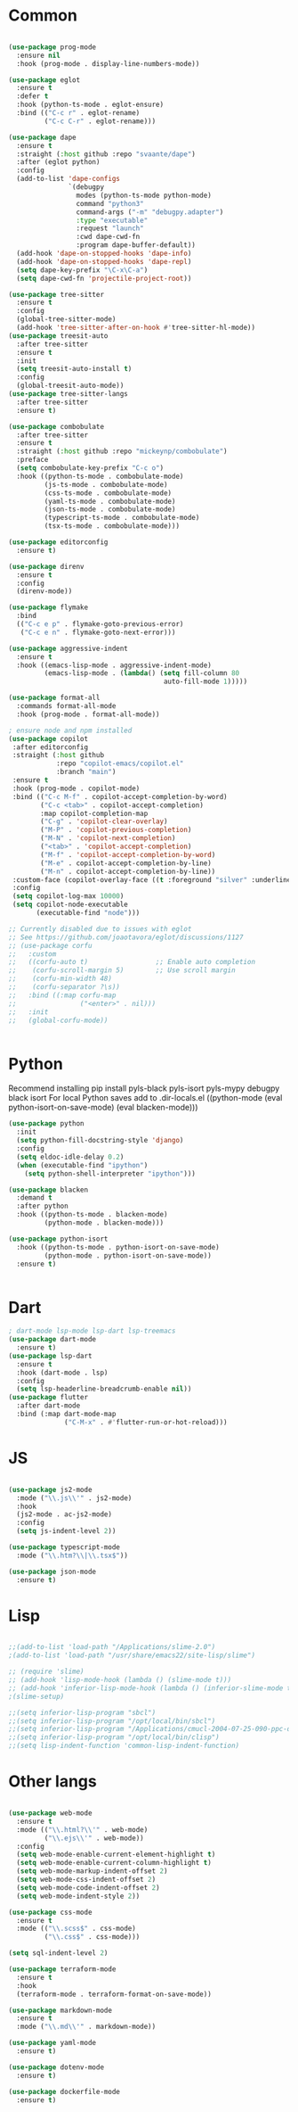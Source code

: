 * Common
#+begin_src emacs-lisp

(use-package prog-mode
  :ensure nil
  :hook (prog-mode . display-line-numbers-mode))

(use-package eglot
  :ensure t
  :defer t
  :hook (python-ts-mode . eglot-ensure)
  :bind (("C-c r" . eglot-rename)
         ("C-c C-r" . eglot-rename)))

(use-package dape
  :ensure t
  :straight (:host github :repo "svaante/dape")
  :after (eglot python)
  :config
  (add-to-list 'dape-configs
               `(debugpy
                 modes (python-ts-mode python-mode)
                 command "python3"
                 command-args ("-m" "debugpy.adapter")
                 :type "executable"
                 :request "launch"
                 :cwd dape-cwd-fn
                 :program dape-buffer-default))
  (add-hook 'dape-on-stopped-hooks 'dape-info)
  (add-hook 'dape-on-stopped-hooks 'dape-repl)
  (setq dape-key-prefix "\C-x\C-a")
  (setq dape-cwd-fn 'projectile-project-root))

(use-package tree-sitter
  :ensure t
  :config
  (global-tree-sitter-mode)
  (add-hook 'tree-sitter-after-on-hook #'tree-sitter-hl-mode))
(use-package treesit-auto
  :after tree-sitter
  :ensure t
  :init
  (setq treesit-auto-install t)
  :config
  (global-treesit-auto-mode))
(use-package tree-sitter-langs
  :after tree-sitter
  :ensure t)

(use-package combobulate
  :after tree-sitter
  :ensure t
  :straight (:host github :repo "mickeynp/combobulate")
  :preface
  (setq combobulate-key-prefix "C-c o")
  :hook ((python-ts-mode . combobulate-mode)
         (js-ts-mode . combobulate-mode)
         (css-ts-mode . combobulate-mode)
         (yaml-ts-mode . combobulate-mode)
         (json-ts-mode . combobulate-mode)
         (typescript-ts-mode . combobulate-mode)
         (tsx-ts-mode . combobulate-mode)))

(use-package editorconfig
  :ensure t)

(use-package direnv
  :ensure t
  :config
  (direnv-mode))

(use-package flymake
  :bind
  (("C-c e p" . flymake-goto-previous-error)
   ("C-c e n" . flymake-goto-next-error)))

(use-package aggressive-indent
  :ensure t
  :hook ((emacs-lisp-mode . aggressive-indent-mode)
         (emacs-lisp-mode . (lambda() (setq fill-column 80
                                       auto-fill-mode 1)))))

(use-package format-all
  :commands format-all-mode
  :hook (prog-mode . format-all-mode))

; ensure node and npm installed
(use-package copilot
 :after editorconfig
 :straight (:host github
            :repo "copilot-emacs/copilot.el"
            :branch "main")
 :ensure t
 :hook (prog-mode . copilot-mode)
 :bind (("C-c M-f" . copilot-accept-completion-by-word)
        ("C-c <tab>" . copilot-accept-completion)
        :map copilot-completion-map
        ("C-g" . 'copilot-clear-overlay)
        ("M-P" . 'copilot-previous-completion)
        ("M-N" . 'copilot-next-completion)
        ("<tab>" . 'copilot-accept-completion)
        ("M-f" . 'copilot-accept-completion-by-word)
        ("M-e" . copilot-accept-completion-by-line)
        ("M-n" . copilot-accept-completion-by-line))
 :custom-face (copilot-overlay-face ((t :foreground "silver" :underline t)))
 :config
 (setq copilot-log-max 10000)
 (setq copilot-node-executable
       (executable-find "node")))

;; Currently disabled due to issues with eglot
;; See https://github.com/joaotavora/eglot/discussions/1127
;; (use-package corfu
;;   :custom
;;   ((corfu-auto t)                 ;; Enable auto completion
;;    (corfu-scroll-margin 5)        ;; Use scroll margin
;;    (corfu-min-width 48)
;;    (corfu-separator ?\s))
;;   :bind ((:map corfu-map
;;                ("<enter>" . nil)))
;;   :init
;;   (global-corfu-mode))


#+end_src


* Python

Recommend installing
pip install pyls-black pyls-isort pyls-mypy debugpy black isort
For local Python saves add to .dir-locals.el
((python-mode
 (eval python-isort-on-save-mode)
 (eval blacken-mode)))

#+begin_src emacs-lisp
(use-package python
  :init
  (setq python-fill-docstring-style 'django)
  :config
  (setq eldoc-idle-delay 0.2)
  (when (executable-find "ipython")
    (setq python-shell-interpreter "ipython")))

(use-package blacken
  :demand t
  :after python
  :hook ((python-ts-mode . blacken-mode)
         (python-mode . blacken-mode)))

(use-package python-isort
  :hook ((python-ts-mode . python-isort-on-save-mode)
         (python-mode . python-isort-on-save-mode))
  :ensure t)


#+end_src

* Dart
#+begin_src emacs-lisp
; dart-mode lsp-mode lsp-dart lsp-treemacs
(use-package dart-mode
  :ensure t)
(use-package lsp-dart
  :ensure t
  :hook (dart-mode . lsp)
  :config
  (setq lsp-headerline-breadcrumb-enable nil))
(use-package flutter
  :after dart-mode
  :bind (:map dart-mode-map
              ("C-M-x" . #'flutter-run-or-hot-reload)))
#+end_src

* JS
#+begin_src emacs-lisp

(use-package js2-mode
  :mode ("\\.js\\'" . js2-mode)
  :hook
  (js2-mode . ac-js2-mode)
  :config
  (setq js-indent-level 2))

(use-package typescript-mode
  :mode ("\\.htm?\\|\\.tsx$"))

(use-package json-mode
  :ensure t)

#+end_src

* Lisp
#+begin_src emacs-lisp

;;(add-to-list 'load-path "/Applications/slime-2.0")
;(add-to-list 'load-path "/usr/share/emacs22/site-lisp/slime")

;; (require 'slime)
;; (add-hook 'lisp-mode-hook (lambda () (slime-mode t)))
;; (add-hook 'inferior-lisp-mode-hook (lambda () (inferior-slime-mode t)))
;(slime-setup)

;;(setq inferior-lisp-program "sbcl")
;;(setq inferior-lisp-program "/opt/local/bin/sbcl")
;;(setq inferior-lisp-program "/Applications/cmucl-2004-07-25-090-ppc-darwin/bin/lisp")
;;(setq inferior-lisp-program "/opt/local/bin/clisp")
;;(setq lisp-indent-function 'common-lisp-indent-function)

#+end_src


* Other langs
#+begin_src emacs-lisp

(use-package web-mode
  :ensure t
  :mode (("\\.html?\\'" . web-mode)
         ("\\.ejs\\'" . web-mode))
  :config
  (setq web-mode-enable-current-element-highlight t)
  (setq web-mode-enable-current-column-highlight t)
  (setq web-mode-markup-indent-offset 2)
  (setq web-mode-css-indent-offset 2)
  (setq web-mode-code-indent-offset 2)
  (setq web-mode-indent-style 2))

(use-package css-mode
  :ensure t
  :mode (("\\.scss$" . css-mode)
         ("\\.css$" . css-mode)))

(setq sql-indent-level 2)

(use-package terraform-mode
  :ensure t
  :hook
  (terraform-mode . terraform-format-on-save-mode))

(use-package markdown-mode
  :ensure t
  :mode ("\\.md\\'" . markdown-mode))

(use-package yaml-mode
  :ensure t)

(use-package dotenv-mode
  :ensure t)

(use-package dockerfile-mode
  :ensure t)

#+end_src
